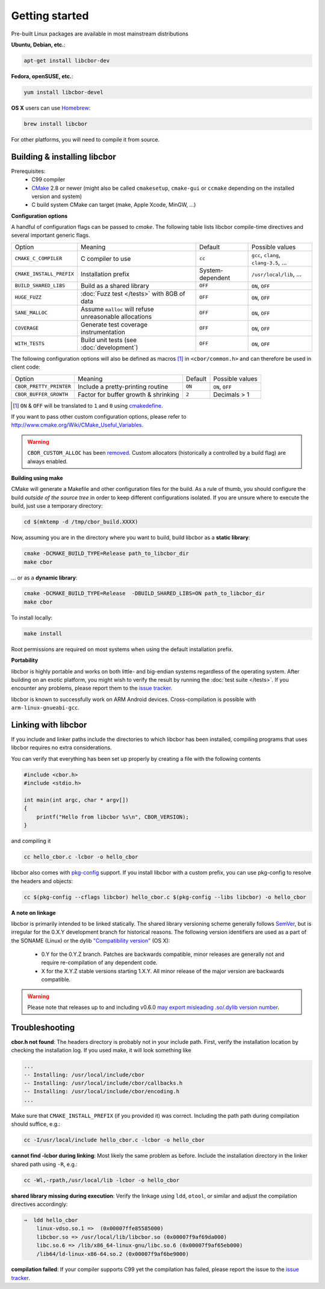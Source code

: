 Getting started
==========================

Pre-built Linux packages are available in most mainstream distributions

**Ubuntu, Debian, etc.**:

.. code-block:: bash

    apt-get install libcbor-dev

**Fedora, openSUSE, etc.**:

.. code-block:: bash

    yum install libcbor-devel


**OS X** users can use `Homebrew <http://brew.sh/>`_:

.. code-block:: bash

    brew install libcbor

For other platforms, you will need to compile it from source.

Building & installing libcbor
------------------------------

Prerequisites:
 - C99 compiler
 - CMake_ 2.8 or newer (might also be called ``cmakesetup``, ``cmake-gui`` or ``ccmake`` depending on the installed version and system)
 - C build system CMake can target (make, Apple Xcode, MinGW, ...)

.. _CMake: http://cmake.org/

**Configuration options**

A handful of configuration flags can be passed to `cmake`. The following table lists libcbor compile-time directives and several important generic flags.

========================  =======================================================   ======================  =====================================================================================================================
Option                    Meaning                                                   Default                 Possible values
------------------------  -------------------------------------------------------   ----------------------  ---------------------------------------------------------------------------------------------------------------------
``CMAKE_C_COMPILER``      C compiler to use                                         ``cc``                   ``gcc``, ``clang``, ``clang-3.5``, ...
``CMAKE_INSTALL_PREFIX``  Installation prefix                                       System-dependent         ``/usr/local/lib``, ...
``BUILD_SHARED_LIBS``     Build as a shared library                                 ``OFF``                  ``ON``, ``OFF``
``HUGE_FUZZ``             :doc:`Fuzz test </tests>` with 8GB of data                ``OFF``                  ``ON``, ``OFF``
``SANE_MALLOC``           Assume ``malloc`` will refuse unreasonable allocations    ``OFF``                  ``ON``, ``OFF``
``COVERAGE``              Generate test coverage instrumentation                    ``OFF``                  ``ON``, ``OFF``
``WITH_TESTS``            Build unit tests (see :doc:`development`)                 ``OFF``                  ``ON``, ``OFF``
========================  =======================================================   ======================  =====================================================================================================================

The following configuration options will also be defined as macros [#]_ in ``<cbor/common.h>`` and can therefore be used in client code:

========================  =======================================================   ======================  =====================================================================================================================
Option                    Meaning                                                   Default                 Possible values
------------------------  -------------------------------------------------------   ----------------------  ---------------------------------------------------------------------------------------------------------------------
``CBOR_PRETTY_PRINTER``   Include a pretty-printing routine                         ``ON``                  ``ON``, ``OFF``
``CBOR_BUFFER_GROWTH``    Factor for buffer growth & shrinking                       ``2``                    Decimals > 1
========================  =======================================================   ======================  =====================================================================================================================

.. [#] ``ON`` & ``OFF`` will be translated to ``1`` and ``0`` using `cmakedefine <https://cmake.org/cmake/help/v3.2/command/configure_file.html?highlight=cmakedefine>`_.

If you want to pass other custom configuration options, please refer to `<http://www.cmake.org/Wiki/CMake_Useful_Variables>`_.

.. warning::
    ``CBOR_CUSTOM_ALLOC`` has been `removed <TODO>`_. Custom allocators (historically a controlled by a build flag) are always enabled.

**Building using make**

CMake will generate a Makefile and other configuration files for the build. As a rule of thumb, you should configure the
build *outside of the source tree* in order to keep different configurations isolated. If you are unsure where to
execute the build, just use a temporary directory:

.. code-block:: bash

  cd $(mktemp -d /tmp/cbor_build.XXXX)

Now, assuming you are in the directory where you want to build, build libcbor as a **static library**:

.. code-block:: bash

  cmake -DCMAKE_BUILD_TYPE=Release path_to_libcbor_dir
  make cbor

... or as a **dynamic library**:

.. code-block:: bash

  cmake -DCMAKE_BUILD_TYPE=Release  -DBUILD_SHARED_LIBS=ON path_to_libcbor_dir
  make cbor

To install locally:

.. code-block:: bash

  make install

Root permissions are required on most systems when using the default installation prefix.


**Portability**

libcbor is highly portable and works on both little- and big-endian systems regardless of the operating system. After building
on an exotic platform, you might wish to verify the result by running the :doc:`test suite </tests>`. If you encounter any problems, please
report them to the `issue tracker <https://github.com/PJK/libcbor/issues>`_.

libcbor is known to successfully work on ARM Android devices. Cross-compilation is possible with ``arm-linux-gnueabi-gcc``.


Linking with libcbor
---------------------

If you include and linker paths include the directories to which libcbor has been installed, compiling programs that uses libcbor requires
no extra considerations.

You can verify that everything has been set up properly by creating a file with the following contents

.. code-block:: c

    #include <cbor.h>
    #include <stdio.h>

    int main(int argc, char * argv[])
    {
        printf("Hello from libcbor %s\n", CBOR_VERSION);
    }


and compiling it

.. code-block:: bash

    cc hello_cbor.c -lcbor -o hello_cbor


libcbor also comes with `pkg-config <https://wiki.freedesktop.org/www/Software/pkg-config/>`_ support. If you install libcbor with a custom prefix, you can use pkg-config to resolve the headers and objects:

.. code-block:: bash

    cc $(pkg-config --cflags libcbor) hello_cbor.c $(pkg-config --libs libcbor) -o hello_cbor


**A note on linkage**

libcbor is primarily intended to be linked statically. The shared library versioning scheme generally follows `SemVer <https://semver.org/>`_, but is irregular for the 0.X.Y development branch for historical reasons. The following version identifiers are used as a part of the SONAME (Linux) or the dylib `"Compatibility version" <https://developer.apple.com/library/archive/documentation/DeveloperTools/Conceptual/DynamicLibraries/100-Articles/CreatingDynamicLibraries.html>`_ (OS X):

  - 0.Y for the 0.Y.Z branch. Patches are backwards compatible, minor releases are generally not and require re-compilation of any dependent code.
  - X for the X.Y.Z stable versions starting 1.X.Y. All minor release of the major version are backwards compatible.

.. warning:: Please note that releases up to and including v0.6.0 `may export misleading .so/.dylib version number <https://github.com/PJK/libcbor/issues/52>`_.


Troubleshooting
---------------------

**cbor.h not found**: The headers directory is probably not in your include path. First, verify the installation
location by checking the installation log. If you used make, it will look something like

.. code-block:: text

    ...
    -- Installing: /usr/local/include/cbor
    -- Installing: /usr/local/include/cbor/callbacks.h
    -- Installing: /usr/local/include/cbor/encoding.h
    ...

Make sure that ``CMAKE_INSTALL_PREFIX`` (if you provided it) was correct. Including the path path during compilation should suffice, e.g.:

.. code-block:: bash

    cc -I/usr/local/include hello_cbor.c -lcbor -o hello_cbor


**cannot find -lcbor during linking**: Most likely the same problem as before. Include the installation directory in the
linker shared path using ``-R``, e.g.:

.. code-block:: bash

    cc -Wl,-rpath,/usr/local/lib -lcbor -o hello_cbor

**shared library missing during execution**: Verify the linkage using ``ldd``, ``otool``, or similar and adjust the compilation directives accordingly:

.. code-block:: text

    ⇒  ldd hello_cbor
        linux-vdso.so.1 =>  (0x00007ffe85585000)
        libcbor.so => /usr/local/lib/libcbor.so (0x00007f9af69da000)
        libc.so.6 => /lib/x86_64-linux-gnu/libc.so.6 (0x00007f9af65eb000)
        /lib64/ld-linux-x86-64.so.2 (0x00007f9af6be9000)

**compilation failed**: If your compiler supports C99 yet the compilation has failed, please report the issue to the `issue tracker <https://github.com/PJK/libcbor/issues>`_.
